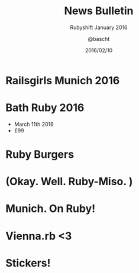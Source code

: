 #+TITLE: News Bulletin
#+SUBTITLE: Rubyshift January 2016
#+DATE: 2016/02/10
#+AUTHOR: @bascht
#+EMAIL: github.com@bascht.com
#+OPTIONS: ':nil *:t -:t ::t <:t H:3 \n:nil ^:t arch:headline
#+OPTIONS: author:t c:nil creator:comment d:(not "LOGBOOK") date:t
#+OPTIONS: e:t email:nil f:t inline:t num:nil p:nil pri:nil stat:t
#+OPTIONS: tags:t tasks:t tex:t timestamp:t toc:nil todo:t |:t
#+CREATOR: Emacs 24.4.1 (Org mode 8.2.10)
#+DESCRIPTION:
#+EXCLUDE_TAGS: noexport
#+KEYWORDS:
#+LANGUAGE: en
#+SELECT_TAGS: export

#+WWW: https://bascht.com
#+GITHUB: http://github.com/bascht
#+TWITTER: bascht

#+FAVICON: images/org-icon.png
#+ICON: images/rubyshift-icon.png
#+HASHTAG: #rubyshift


* My talk at Rubyshift Munich <2016-01-13>                         :noexport:
  The slides are built with [[http://coldnew.github.io/org-ioslide/][org-isolide]]. (@kuanyui == the best)

All the mentioned links:

- [[http://railsgirls.com/munich2016][Railsgirls Munich]]
- [[http://www.vienna-rb.at/blog/2016/02/03/picks/][Vienna.rb]]
- [[munich.onruby.de][Munich on Ruby]]
- [[http://2016.bathruby.uk/schedule/index.html][Bath Ruby]]

* Railsgirls Munich 2016
#+BEGIN_CENTER
#+ATTR_HTML: :width 600px
[[file:images/railsgirls.jpg]]
#+ATTR_HTML: :style border: 2px
#+END_CENTER
* Bath Ruby 2016
#+BEGIN_CENTER
#+ATTR_HTML: :width 600px
[[file:images/bath-ruby.png]]
#+ATTR_HTML: :style border: 2px
#+END_CENTER

- March 11th 2016
- £99

* Ruby Burgers
  :PROPERTIES:
  :ARTICLE:  flexbox vleft auto-fadein
  :TITLE:    white
  :SLIDE:    segue dark quote
  :ASIDE:    right bottom
  :END:


* (Okay. Well. Ruby-Miso. )
  :PROPERTIES:
  :ARTICLE:  flexbox
  :TITLE:    white
  :SLIDE:    segue dark quote
  :ASIDE:    right bottom
  :END:


* Munich. On Ruby!
#+BEGIN_CENTER
#+ATTR_HTML: :width 600px
[[file:images/onruby.png]]
#+ATTR_HTML: :style border: 2px
#+END_CENTER


* Vienna.rb <3
#+BEGIN_CENTER
#+ATTR_HTML: :width 600px
[[file:images/viennarb.png]]
#+ATTR_HTML: :style border: 2px
#+END_CENTER


* Stickers!
  :PROPERTIES:
  :ARTICLE:  flexbox
  :TITLE:    white
  :SLIDE:    segue dark quote
  :ASIDE:    right bottom
  :END:
